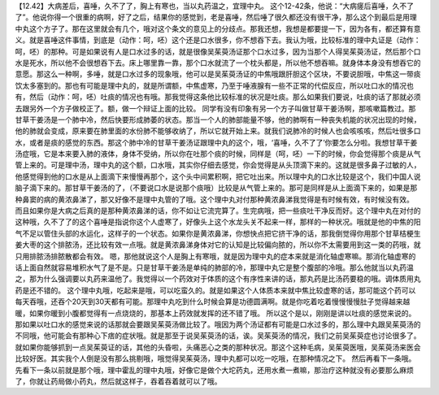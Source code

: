 【12.42】大病差后，喜唾，久不了了，胸上有寒也，当以丸药温之，宜理中丸。
这个12-42条，他说：“大病瘥后喜唾，久不了了”。他说你得一个很重的病啊，好了之后，结果你的感觉到，老是喜唾，然后唾了很久都还没有很干净，那么这个到最后是用理中丸这个方子了。那在这里就会有几个，哦对这个条文的意见上的分歧点。那我还想，我想是都要提一下，因为各有，都还算有意义。就是喜唾这件事情，到底是（动作：呵，呸）这个还是口水很多，你不想吞下去。我认为哦，比较标准的理中丸证是（动作：呵，呸）的那种。可是如果说有人是口水过多的话，就是很像吴茱萸汤证那个口水过多，因为当那个人得吴茱萸汤证，然后那个口水是死水，所以他不会很想吞下去。床上哪里靠一靠，那个口水就流了一个枕头都是，所以他不想吞嘛。就身体本身没有想吞它的意愿。那这么一种啊，多唾，就是口水过多的现象哦，他可以是吴茱萸汤证的中焦哦跟肝胆这个区块，不要说胆哦，中焦这一带痰饮太多塞到的。那也有可能是理中丸的，就是所谓额，中焦虚寒，乃至于唾液腺有一些不正常的代偿反应，所以吐口水的情况也有，然后（动作：呵，呸）吐痰的情况也有哦。那我觉得这条他比较标准的状况是吐痰。那么如果我们要说，吐痰的话了那就必须去跟另外一个方子做校正了。额，做一个辩证上面的比较。
同学有没有印象有另一个方子叫做甘草干姜汤啊，那咳嗽篇教过。那甘草干姜汤是一个肺中冷，然后快要形成肺萎的状态。那当一个人的肺部能量不够，他的肺啊有一种丧失机能的状况出现的时候，他的肺就会变成，原来要在肺里面的水份肺不能够收纳了，所以它就开始上来。就我们说肺冷的时候人也会咳咳咳，然后吐很多口水，或者是痰的感觉的东西。那这个肺中冷的甘草干姜汤证跟理中丸的这个，哦，‘喜唾，久不了了’你要怎么分啦。我想甘草干姜汤症哦，它是本来要入肺的液体，身体不受纳，所以你在吐那个痰的时候，同样是（呵，呸）一下的时候，你会觉得那个痰是从气管上来的。可是理中汤，理中丸的这个额，口水哦，其实你仔细去感觉，你会觉得是从头顶滴下来的。这就是很多鼻子过敏的人，他感觉得到他的口水是从上面滴下来慢慢再那个，这个头中间累积啊，把它吐出来。所以理中丸的口水比较是这个，我们中国人说脑子滴下来的。那甘草干姜汤的了，（不要说口水是说那个痰哦）比较是从气管上来的。那可是同样是从上面滴下来的，如果是那种鼻窦的病的黄浓鼻涕了，那又好像不是理中丸管的了哦。这个理中丸对付那种黄浓鼻涕我觉得是有时候有效，有时候没有效。
而且如果你是大病之后真的是那种黄浓鼻涕的话，你不如让它流完算了。生完病哦，把一些痰吐干净反而好。这个理中丸在对付的这种哦，久不了了的这个喜唾是指说你这个人虚寒了，好像头上这个水龙头关不起来一样，那样的一种状况。哦就是他的中焦的阳气不足以管住头部的水运化，这样子的一个状态。如果你是黄浓鼻涕，你想快点把它挤干净的话，那我倒觉得你用那个甘草桔梗生姜大枣的这个排脓汤，还比较有效一点哦。就是黄浓鼻涕身体对它的认知是比较偏向脓的，所以你不太需要用到这一类的药哦，就只用排脓汤排脓散都会有效。
嗯，那他就说这个人是胸上有寒哦，就是因为理中丸的症本来就是消化轴虚寒嘛。那消化轴虚寒的话上面自然就容易堆积水气了是不是。只是甘草干姜汤是单纯的肺部的冷，那理中丸它是整个腹部的冷哦。那么他就当以丸药温之，那为什么强调要以丸药来温他了。我觉得以一个药效对于体质的这个有序性来讲的话，那丸药是比汤药要稳的哦。调体质用丸药是还不错的。
这个理中丸哦，吃起来是哦，可以吃蛮久的。就是如果这个人体质本来就中焦比较虚寒的话，那可能这个药可以每天吞哦，还吞个20天到30天都有可能。那理中丸吃到什么时候会算是功德圆满啊。就是你吃着吃着慢慢慢慢肚子觉得越来越暖，如果你暖到小腹都觉得有一点烧烧的，那基本上药效就发挥的还不错了哦。
所以这个是以，刚刚是讲以吐痰的感觉来说的。那如果以吐口水的感觉来说的话那就会要跟吴茱萸汤做比较了。哦因为两个汤证都有可能是口水过多的，那么理中丸跟吴茱萸汤的不同哦，他可能会有那种心下痞的症状哦。就是那至于说吴茱萸汤的话，诶。吴茱萸汤的情况，我们之前吴茱萸症也讨论很多了。就如果你能够抓到一点吴茱萸证的话，其他的头昏啦，头痛恶心之类的那种状况。那这个这种毛病，吴茱萸医哦，吴茱萸汤来医会比较好医。其实我个人倒是没有那么挑剔哦，哦觉得吴茱萸汤，理中丸都可以吃一吃哦，在那种情况之下。
然后再看下一条哦。先看下一条以前就是那个哦，理中霍乱的理中丸哦，好像它是做个大坨药丸，还用水煮一煮嘛，那治疗这种就没有必要那么麻烦了，你就让药局做小药丸，然后就这样子，吞着吞着就可以了哦。
